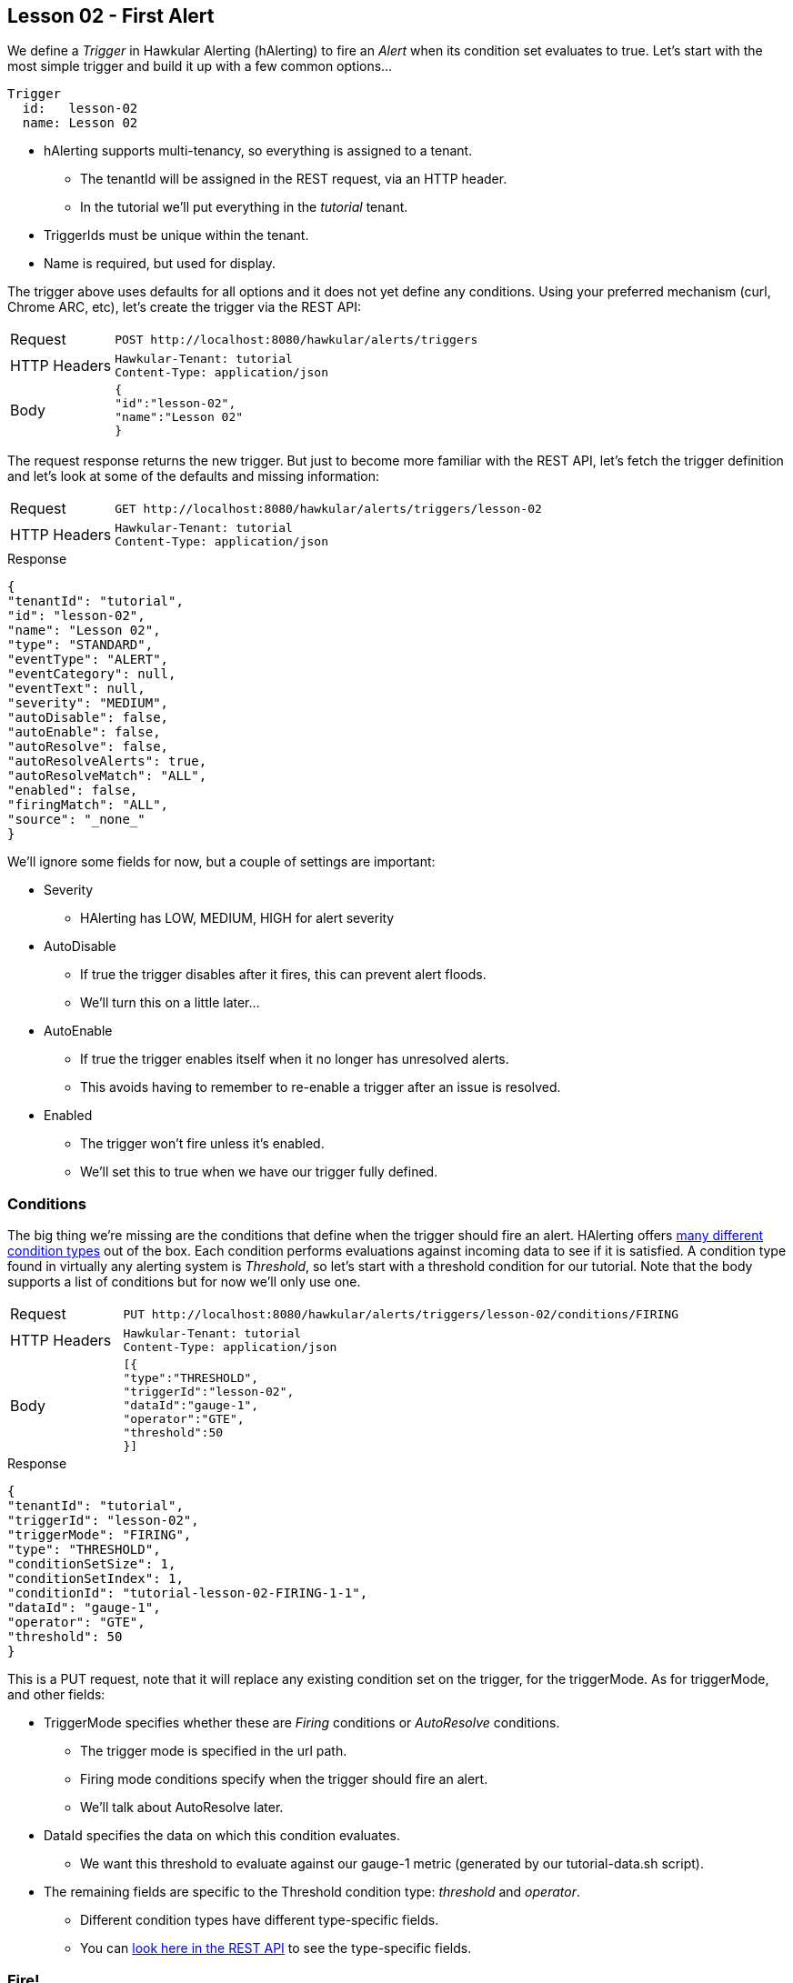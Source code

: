 
== Lesson 02 - First Alert

We define a _Trigger_ in Hawkular Alerting (hAlerting) to fire an _Alert_ when its condition set evaluates to true.  Let's start with the most simple trigger and build it up with a few common options...

----
Trigger
  id:   lesson-02
  name: Lesson 02
----

* hAlerting supports multi-tenancy, so everything is assigned to a tenant.
** The tenantId will be assigned in the REST request, via an HTTP header.
** In the tutorial we'll put everything in the _tutorial_ tenant.
* TriggerIds must be unique within the tenant.
* Name is required, but used for display.

The trigger above uses defaults for all options and it does not yet define any conditions. Using your preferred mechanism (curl, Chrome ARC, etc), let's create the trigger via the REST API:

[cols="1,5l"]
|===
|Request
|POST http://localhost:8080/hawkular/alerts/triggers

|HTTP Headers
|Hawkular-Tenant: tutorial
Content-Type: application/json

|Body
|
{
"id":"lesson-02",
"name":"Lesson 02"
}
|===

The request response returns the new trigger.  But just to become more familiar with the REST API, let's fetch the trigger definition and let's look at some of the defaults and missing information:

[cols="1,5l"]
|===
|Request
|GET http://localhost:8080/hawkular/alerts/triggers/lesson-02

|HTTP Headers
|Hawkular-Tenant: tutorial
Content-Type: application/json
|===

.Response
----
{
"tenantId": "tutorial",
"id": "lesson-02",
"name": "Lesson 02",
"type": "STANDARD",
"eventType": "ALERT",
"eventCategory": null,
"eventText": null,
"severity": "MEDIUM",
"autoDisable": false,
"autoEnable": false,
"autoResolve": false,
"autoResolveAlerts": true,
"autoResolveMatch": "ALL",
"enabled": false,
"firingMatch": "ALL",
"source": "_none_"
}
----

We'll ignore some fields for now, but a couple of settings are important:

* Severity
** HAlerting has LOW, MEDIUM, HIGH for alert severity
* AutoDisable
** If true the trigger disables after it fires, this can prevent alert floods.
** We'll turn this on a little later...
* AutoEnable
** If true the trigger enables itself when it no longer has unresolved alerts.
** This avoids having to remember to re-enable a trigger after an issue is resolved.
* Enabled
** The trigger won't fire unless it's enabled.
** We'll set this to true when we have our trigger fully defined.

=== Conditions

The big thing we're missing are the conditions that define when the trigger should fire an alert.  HAlerting offers http://www.hawkular.org/community/docs/developer-guide/alerts.html#\_conditions[many different condition types] out of the box.  Each condition performs evaluations against incoming data to see if it is satisfied.  A condition type found in virtually any alerting system is __Threshold__, so let's start with a threshold condition for our tutorial. Note that the body supports a list of conditions but for now we'll only use one.

[cols="1,5l"]
|===
|Request
|PUT http://localhost:8080/hawkular/alerts/triggers/lesson-02/conditions/FIRING

|HTTP Headers
|Hawkular-Tenant: tutorial
Content-Type: application/json

|Body
|
[{
"type":"THRESHOLD",
"triggerId":"lesson-02",
"dataId":"gauge-1",
"operator":"GTE",
"threshold":50
}]
|===

.Response
----
{
"tenantId": "tutorial",
"triggerId": "lesson-02",
"triggerMode": "FIRING",
"type": "THRESHOLD",
"conditionSetSize": 1,
"conditionSetIndex": 1,
"conditionId": "tutorial-lesson-02-FIRING-1-1",
"dataId": "gauge-1",
"operator": "GTE",
"threshold": 50
}
----

This is a PUT request, note that it will replace any existing condition set on the trigger, for the triggerMode. As for triggerMode, and other fields:

* TriggerMode specifies whether these are _Firing_ conditions or _AutoResolve_ conditions.
** The trigger mode is specified in the url path.
** Firing mode conditions specify when the trigger should fire an alert.
** We'll talk about AutoResolve later.
* DataId specifies the data on which this condition evaluates.
** We want this threshold to evaluate against our gauge-1 metric (generated by our tutorial-data.sh script).
* The remaining fields are specific to the Threshold condition type: _threshold_ and _operator_.
** Different condition types have different type-specific fields.
** You can http://www.hawkular.org/docs/rest/rest-alerts.html#\_data\_types[look here in the REST API] to see the type-specific fields.

=== Fire!

OK, our trigger now has a condition.  Let's enable our trigger and watch it fire.  A trigger enable is like any other trigger update, just update the trigger with the desired settings.  While we're at it, let's also turn on the autoDisable feature we saw above:

[cols="1,5l"]
|===
|Request
|PUT http://localhost:8080/hawkular/alerts/triggers/lesson-02

|HTTP Headers
|Hawkular-Tenant: tutorial
Content-Type: application/json

|Body
|
{
"id":"lesson-02",
"name":"Lesson 02",
"enabled":true,
"autoDisable":true
}
|===

Now, let's start our data pump for the gauge-1 metric.  Note that only data generated after the trigger is enabled will be evaluated.

`> ./tutorial-data.sh`

It may take a few moments for our alert to fire.  The threshold is 50 and we generate random numbers between 0 and 100 at 5s intervals.  In the command window running the data generator you can wait to see a value >= 50 for gauge-1.  When you do, make this request to query for lesson-02 alerts, and you should get a similar response:

[cols="1,5l"]
|===
|Request
|GET http://localhost:8080/hawkular/alerts?triggerIds=lesson-02

|HTTP Headers
|Hawkular-Tenant: tutorial
Content-Type: application/json
|===

.Response
----
{
"eventType": "ALERT",
"tenantId": "tutorial",
"id": "lesson-02-1488233569253-b50df522-37db-4ba7-90a3-2799066b3e6b",
"ctime": 1488233569253,
"dataSource": "_none_",
"dataId": "lesson-02",
"category": "ALERT",
"text": "Lesson 02",
"trigger": {
   "tenantId": "tutorial",
   "id": "lesson-02",
   "name": "Lesson 02",
   "type": "STANDARD",
   "eventType": "ALERT",
   "eventCategory": null,
   "eventText": null,
   "severity": "MEDIUM",
   "autoDisable": true,
   "autoEnable": false,
   "autoResolve": false,
   "autoResolveAlerts": true,
   "autoResolveMatch": "ALL",
   "enabled": true,
   "firingMatch": "ALL",
   "source": "_none_"
},
"dampening": {
   "tenantId": "tutorial",
   "triggerId": "lesson-02",
   "triggerMode": "FIRING",
   "type": "STRICT",
   "evalTrueSetting": 1,
   "evalTotalSetting": 1,
   "evalTimeSetting": 0,
   "dampeningId": "tutorial-lesson-02-FIRING"
},
"evalSets": [
  [{
   "evalTimestamp": 1488233569190,
   "dataTimestamp": 1488233566391,
   "type": "THRESHOLD",
   "condition": {
      "tenantId": "tutorial",
      "triggerId": "lesson-02",
      "triggerMode": "FIRING",
      "type": "THRESHOLD",
      "conditionSetSize": 1,
      "conditionSetIndex": 1,
      "conditionId": "tutorial-lesson-02-FIRING-1-1",
      "dataId": "gauge-1",
      "operator": "GTE",
      "threshold": 50
      },
   "value": 93
   }],
],
"severity": "MEDIUM",
"status": "OPEN",
"lifecycle": [{
   "status": "OPEN",
   "user": "system",
   "stime": 1488233569253
   }],
}
----

You can see that an Alert carries a lot of information to help understand its origin. The alert fields themselves are probably clear.  The trigger is attached for reference.  We'll cover dampening and lifecycle in the next few lessons.  For now, look more closely at the _evalSets_ field.  This field explains why the trigger fired the alert.  Because the `lesson-02` trigger has only one condition, each evalSet has only one condition evaluation.  And because we are firing as soon as we have a single true evaluation (no dampening), we only have one evalSet.  In this case we can see that a `gauge-1' datapoint was received with a value of 93. because `93 GTE 50` is true, the trigger fired.

=== Exercise

At this point you may feel comfortable creating a trigger and trying some of the http://www.hawkular.org/community/docs/developer-guide/alerts.html#\_conditions[other condition types] offered out of the box by hAlerting.

When you are ready, move on to the next lesson.

link:lesson-03-dampening.adoc[Lesson 03 - Dampening]

link:../README.adoc[Tutorial Home]

